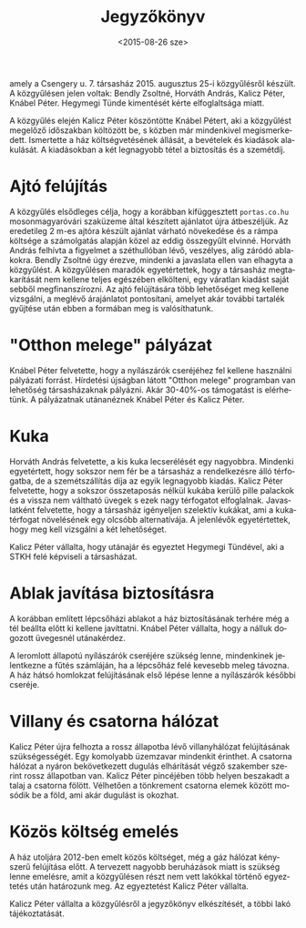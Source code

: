 #+TITLE: Jegyzőkönyv
#+DATE: <2015-08-26 sze>
#+AUTHOR: Kalicz Péter
#+EMAIL: kaliczp@barackalma.csengery
#+OPTIONS: ':nil *:t -:t ::t <:t H:3 \n:nil ^:t arch:headline
#+OPTIONS: author:nil c:nil creator:comment d:(not "LOGBOOK") date:nil
#+OPTIONS: e:t email:nil f:t inline:t num:t p:nil pri:nil stat:t
#+OPTIONS: tags:t tasks:t tex:t timestamp:t toc:nil todo:t |:t
#+CREATOR: Emacs 24.4.1 (Org mode 8.2.10)
#+DESCRIPTION:
#+EXCLUDE_TAGS: noexport
#+KEYWORDS:
#+LANGUAGE: hu
#+SELECT_TAGS: export

amely a Csengery u. 7. társasház 2015. augusztus 25-i közgyűlésről
készült. A közgyűlésen jelen voltak: Bendly Zsoltné, Horváth András,
Kalicz Péter, Knábel Péter. Hegymegi Tünde kimentését kérte
elfoglaltsága miatt.

A közgyűlés elején Kalicz Péter köszöntötte Knábel Pétert, aki a
közgyűlést megelőző időszakban költözött be, s közben már mindenkivel
megismerkedett.
Ismertette a ház költségvetésének
állását, a bevételek és kiadások alakulását. A kiadásokban a két
legnagyobb tétel a biztosítás és a szemétdíj.

* Ajtó felújítás
A közgyűlés elsődleges célja, hogy a korábban kifüggesztett
~portas.co.hu~ mosonmagyaróvári szaküzeme által készített ajánlatot
újra átbeszéljük.  Az eredetileg 2 m-es ajtóra készült ajánlat várható
növekedése és a rámpa költsége a számolgatás alapján közel az eddig
összegyűlt elvinné.  Horváth András felhívta a figyelmet a
széthullóban lévő, veszélyes, alig záródó ablakokra. Bendly Zsoltné
úgy érezve, mindenki a javaslata ellen van elhagyta a közgyűlést. A
közgyűlésen maradók egyetértettek, hogy a társasház megtakarítását nem
kellene teljes egészében elkölteni, egy váratlan kiadást saját sebből
megfinanszírozni. Az ajtó felújítására több lehetőséget meg kellene
vizsgálni, a meglévő árajánlatot pontosítani, amelyet akár további
tartalék gyűjtése után ebben a formában meg is valósíthatunk.

* "Otthon melege" pályázat
Knábel Péter felvetette, hogy a nyílászárók cseréjéhez fel kellene
használni pályázati forrást.  Hírdetési újságban látott "Otthon
melege" programban van lehetőség társasházaknak pályázni.
Akár 30-40%-os támogatást is elérhetünk. A pályázatnak utánanéznek
Knábel Péter és Kalicz Péter.

* Kuka
Horváth András felvetette, a kis kuka lecserélését egy nagyobbra.
Mindenki egyetértett, hogy sokszor nem fér be a társasház a
rendelkezésre álló térfogatba, de a szemétszállítás díja az egyik
legnagyobb kiadás.  Kalicz Péter felvetette, hogy a sokszor összetaposás
nélkül kukába kerülő pille palackok és a vissza nem váltható üvegek
s ezek nagy térfogatot elfoglalnak. Javaslatként felvetette, hogy a
társasház igényeljen szelektív kukákat, ami a kukatérfogat növelésének
egy olcsóbb alternatívája. A jelenlévők egyetértettek, hogy meg kell
vizsgálni a két lehetőséget.

Kalicz Péter vállalta, hogy utánajár és egyeztet Hegymegi Tündével,
aki a STKH felé képviseli a társasházat.

* Ablak javítása biztosításra
A korábban említett lépcsőházi ablakot a ház biztosításának terhére
még a tél beállta előtt ki kellene javíttatni. Knábel Péter vállalta,
hogy a nálluk dogozott üvegesnél utánakérdez.

A leromlott állapotú nyílászárók cseréjére szükség lenne, mindenkinek
jelentkezne a fűtés számláján, ha a lépcsőház felé kevesebb meleg távozna.
A ház hátsó homlokzat felújításának első lépése lenne a nyílászárók
későbbi cseréje.

* Villany és csatorna hálózat
Kalicz Péter újra felhozta a rossz állapotba lévő villanyhálózat
felújításának szükségességét. Egy komolyabb üzemzavar mindenkit
érinthet.  A csatorna hálózat a nyáron bekövetkezett dugulás
elhárítását végző szakember szerint rossz állapotban van. Kalicz Péter
pincéjében több helyen beszakadt a talaj a csatorna fölött. Vélhetően
a tönkrement csatorna elemek között mosódik be a föld, ami akár
dugulást is okozhat.

* Közös költség emelés
A ház utoljára 2012-ben emelt közös költséget, még a gáz hálózat kényszerű
felújítása előtt. A tervezett nagyobb beruházások miatt is szükség lenne
emelésre, amit a közgyűlésen részt nem vett lakókkal történő egyeztetés
után határozunk meg. Az egyeztetést Kalicz Péter vállalta.

Kalicz Péter vállalta a közgyűlésről a jegyzőkönyv elkészítését, a többi
lakó tájékoztatását.
